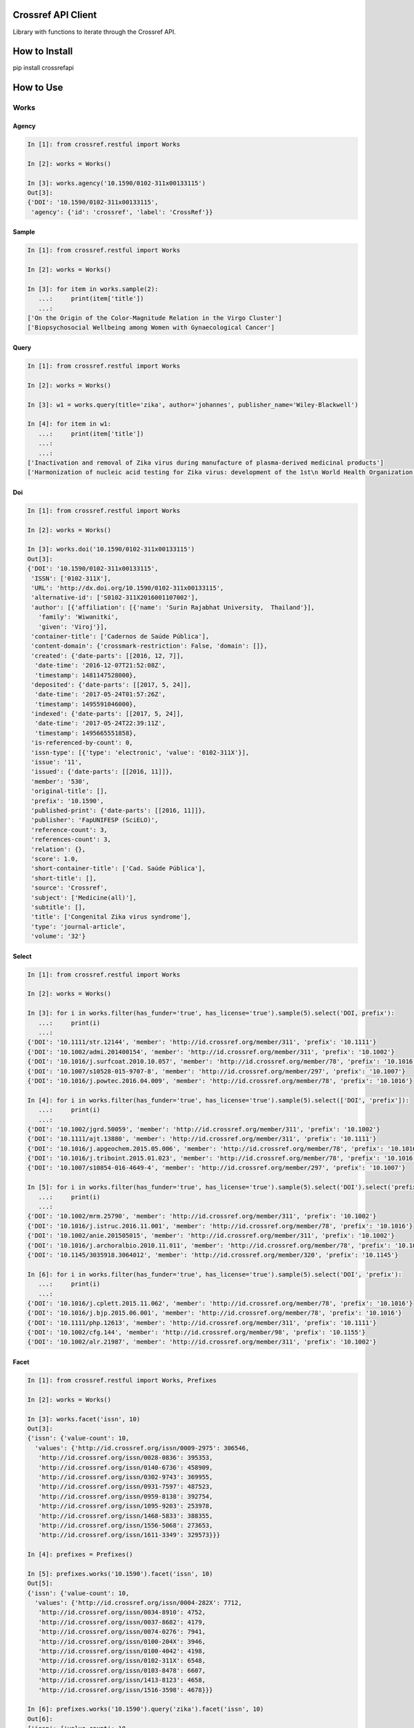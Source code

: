 -------------------
Crossref API Client
-------------------

Library with functions to iterate through the Crossref API.

.. image:: https://travis-ci.org/fabiobatalha/crossrefapi.svg?branch=master
    :target: https://travis-ci.org/fabiobatalha/crossrefapi

--------------
How to Install
--------------

pip install crossrefapi

----------
How to Use
----------

Works
-----

Agency
``````

.. code-block:: python

  In [1]: from crossref.restful import Works

  In [2]: works = Works()

  In [3]: works.agency('10.1590/0102-311x00133115')
  Out[3]:
  {'DOI': '10.1590/0102-311x00133115',
   'agency': {'id': 'crossref', 'label': 'CrossRef'}}

Sample
``````

.. code-block:: python

  In [1]: from crossref.restful import Works

  In [2]: works = Works()

  In [3]: for item in works.sample(2):
     ...:     print(item['title'])
     ...:
  ['On the Origin of the Color-Magnitude Relation in the Virgo Cluster']
  ['Biopsychosocial Wellbeing among Women with Gynaecological Cancer']


Query
`````
.. code-block:: python

  In [1]: from crossref.restful import Works

  In [2]: works = Works()

  In [3]: w1 = works.query(title='zika', author='johannes', publisher_name='Wiley-Blackwell')

  In [4]: for item in w1:
     ...:     print(item['title'])
     ...:
     ...:
  ['Inactivation and removal of Zika virus during manufacture of plasma-derived medicinal products']
  ['Harmonization of nucleic acid testing for Zika virus: development of the 1st\n World Health Organization International Standard']

Doi
```

.. code-block:: python

  In [1]: from crossref.restful import Works

  In [2]: works = Works()

  In [3]: works.doi('10.1590/0102-311x00133115')
  Out[3]:
  {'DOI': '10.1590/0102-311x00133115',
   'ISSN': ['0102-311X'],
   'URL': 'http://dx.doi.org/10.1590/0102-311x00133115',
   'alternative-id': ['S0102-311X2016001107002'],
   'author': [{'affiliation': [{'name': 'Surin Rajabhat University,  Thailand'}],
     'family': 'Wiwanitki',
     'given': 'Viroj'}],
   'container-title': ['Cadernos de Saúde Pública'],
   'content-domain': {'crossmark-restriction': False, 'domain': []},
   'created': {'date-parts': [[2016, 12, 7]],
    'date-time': '2016-12-07T21:52:08Z',
    'timestamp': 1481147528000},
   'deposited': {'date-parts': [[2017, 5, 24]],
    'date-time': '2017-05-24T01:57:26Z',
    'timestamp': 1495591046000},
   'indexed': {'date-parts': [[2017, 5, 24]],
    'date-time': '2017-05-24T22:39:11Z',
    'timestamp': 1495665551858},
   'is-referenced-by-count': 0,
   'issn-type': [{'type': 'electronic', 'value': '0102-311X'}],
   'issue': '11',
   'issued': {'date-parts': [[2016, 11]]},
   'member': '530',
   'original-title': [],
   'prefix': '10.1590',
   'published-print': {'date-parts': [[2016, 11]]},
   'publisher': 'FapUNIFESP (SciELO)',
   'reference-count': 3,
   'references-count': 3,
   'relation': {},
   'score': 1.0,
   'short-container-title': ['Cad. Saúde Pública'],
   'short-title': [],
   'source': 'Crossref',
   'subject': ['Medicine(all)'],
   'subtitle': [],
   'title': ['Congenital Zika virus syndrome'],
   'type': 'journal-article',
   'volume': '32'}

Select
``````

.. code-block:: python

    In [1]: from crossref.restful import Works

    In [2]: works = Works()

    In [3]: for i in works.filter(has_funder='true', has_license='true').sample(5).select('DOI, prefix'):
       ...:     print(i)
       ...:
    {'DOI': '10.1111/str.12144', 'member': 'http://id.crossref.org/member/311', 'prefix': '10.1111'}
    {'DOI': '10.1002/admi.201400154', 'member': 'http://id.crossref.org/member/311', 'prefix': '10.1002'}
    {'DOI': '10.1016/j.surfcoat.2010.10.057', 'member': 'http://id.crossref.org/member/78', 'prefix': '10.1016'}
    {'DOI': '10.1007/s10528-015-9707-8', 'member': 'http://id.crossref.org/member/297', 'prefix': '10.1007'}
    {'DOI': '10.1016/j.powtec.2016.04.009', 'member': 'http://id.crossref.org/member/78', 'prefix': '10.1016'}

    In [4]: for i in works.filter(has_funder='true', has_license='true').sample(5).select(['DOI', 'prefix']):
       ...:     print(i)
       ...:
    {'DOI': '10.1002/jgrd.50059', 'member': 'http://id.crossref.org/member/311', 'prefix': '10.1002'}
    {'DOI': '10.1111/ajt.13880', 'member': 'http://id.crossref.org/member/311', 'prefix': '10.1111'}
    {'DOI': '10.1016/j.apgeochem.2015.05.006', 'member': 'http://id.crossref.org/member/78', 'prefix': '10.1016'}
    {'DOI': '10.1016/j.triboint.2015.01.023', 'member': 'http://id.crossref.org/member/78', 'prefix': '10.1016'}
    {'DOI': '10.1007/s10854-016-4649-4', 'member': 'http://id.crossref.org/member/297', 'prefix': '10.1007'}

    In [5]: for i in works.filter(has_funder='true', has_license='true').sample(5).select('DOI').select('prefix'):
       ...:     print(i)
       ...:
    {'DOI': '10.1002/mrm.25790', 'member': 'http://id.crossref.org/member/311', 'prefix': '10.1002'}
    {'DOI': '10.1016/j.istruc.2016.11.001', 'member': 'http://id.crossref.org/member/78', 'prefix': '10.1016'}
    {'DOI': '10.1002/anie.201505015', 'member': 'http://id.crossref.org/member/311', 'prefix': '10.1002'}
    {'DOI': '10.1016/j.archoralbio.2010.11.011', 'member': 'http://id.crossref.org/member/78', 'prefix': '10.1016'}
    {'DOI': '10.1145/3035918.3064012', 'member': 'http://id.crossref.org/member/320', 'prefix': '10.1145'}

    In [6]: for i in works.filter(has_funder='true', has_license='true').sample(5).select('DOI', 'prefix'):
       ...:     print(i)
       ...:
    {'DOI': '10.1016/j.cplett.2015.11.062', 'member': 'http://id.crossref.org/member/78', 'prefix': '10.1016'}
    {'DOI': '10.1016/j.bjp.2015.06.001', 'member': 'http://id.crossref.org/member/78', 'prefix': '10.1016'}
    {'DOI': '10.1111/php.12613', 'member': 'http://id.crossref.org/member/311', 'prefix': '10.1111'}
    {'DOI': '10.1002/cfg.144', 'member': 'http://id.crossref.org/member/98', 'prefix': '10.1155'}
    {'DOI': '10.1002/alr.21987', 'member': 'http://id.crossref.org/member/311', 'prefix': '10.1002'}

Facet
`````

.. code-block:: python

  In [1]: from crossref.restful import Works, Prefixes

  In [2]: works = Works()

  In [3]: works.facet('issn', 10)
  Out[3]:
  {'issn': {'value-count': 10,
    'values': {'http://id.crossref.org/issn/0009-2975': 306546,
     'http://id.crossref.org/issn/0028-0836': 395353,
     'http://id.crossref.org/issn/0140-6736': 458909,
     'http://id.crossref.org/issn/0302-9743': 369955,
     'http://id.crossref.org/issn/0931-7597': 487523,
     'http://id.crossref.org/issn/0959-8138': 392754,
     'http://id.crossref.org/issn/1095-9203': 253978,
     'http://id.crossref.org/issn/1468-5833': 388355,
     'http://id.crossref.org/issn/1556-5068': 273653,
     'http://id.crossref.org/issn/1611-3349': 329573}}}

  In [4]: prefixes = Prefixes()

  In [5]: prefixes.works('10.1590').facet('issn', 10)
  Out[5]:
  {'issn': {'value-count': 10,
    'values': {'http://id.crossref.org/issn/0004-282X': 7712,
     'http://id.crossref.org/issn/0034-8910': 4752,
     'http://id.crossref.org/issn/0037-8682': 4179,
     'http://id.crossref.org/issn/0074-0276': 7941,
     'http://id.crossref.org/issn/0100-204X': 3946,
     'http://id.crossref.org/issn/0100-4042': 4198,
     'http://id.crossref.org/issn/0102-311X': 6548,
     'http://id.crossref.org/issn/0103-8478': 6607,
     'http://id.crossref.org/issn/1413-8123': 4658,
     'http://id.crossref.org/issn/1516-3598': 4678}}}

  In [6]: prefixes.works('10.1590').query('zika').facet('issn', 10)
  Out[6]:
  {'issn': {'value-count': 10,
    'values': {'http://id.crossref.org/issn/0004-282X': 4,
     'http://id.crossref.org/issn/0036-4665': 4,
     'http://id.crossref.org/issn/0037-8682': 7,
     'http://id.crossref.org/issn/0074-0276': 7,
     'http://id.crossref.org/issn/0102-311X': 12,
     'http://id.crossref.org/issn/0103-7331': 2,
     'http://id.crossref.org/issn/0104-4230': 3,
     'http://id.crossref.org/issn/1519-3829': 7,
     'http://id.crossref.org/issn/1679-4508': 2,
     'http://id.crossref.org/issn/1806-8324': 2}}}

Journals
--------

Exemplifying the use of API Library to retrieve data from Journals endpoint.

.. code-block:: python

  In [1]: from crossref.restful import Journals

  In [2]: journals = Journals()

  In [3]: journals.journal('0102-311X')
  Out[3]:
  {'ISSN': ['0102-311X', '0102-311X'],
   'breakdowns': {'dois-by-issued-year': [[2013, 462],
     [2007, 433],
     [2008, 416],
     [2009, 347],
     [2006, 344],
     [2014, 292],
     [2004, 275],
     [2012, 273],
     [2011, 270],
     [2010, 270],
     [2005, 264],
     [2003, 257],
     [2001, 220],
     [2002, 219],
     [1998, 187],
     [2000, 169],
     [1997, 142],
     [1999, 136],
     [1994, 110],
     [1995, 104],
     [1996, 103],
     [1993, 99],
     [2015, 93],
     [1992, 65],
     [1986, 63],
     [1985, 53],
     [1990, 49],
     [1988, 49],
     [1991, 48],
     [1987, 46],
     [1989, 45]]},
   'counts': {'backfile-dois': 5565, 'current-dois': 335, 'total-dois': 5900},
   'coverage': {'award-numbers-backfile': 0.0,
    'award-numbers-current': 0.0,
    'funders-backfile': 0.0,
    'funders-current': 0.0,
    'licenses-backfile': 0.0,
    'licenses-current': 0.0,
    'orcids-backfile': 0.0,
    'orcids-current': 0.0,
    'references-backfile': 0.0,
    'references-current': 0.0,
    'resource-links-backfile': 0.0,
    'resource-links-current': 0.0,
    'update-policies-backfile': 0.0,
    'update-policies-current': 0.0},
   'flags': {'deposits': True,
    'deposits-articles': True,
    'deposits-award-numbers-backfile': False,
    'deposits-award-numbers-current': False,
    'deposits-funders-backfile': False,
    'deposits-funders-current': False,
    'deposits-licenses-backfile': False,
    'deposits-licenses-current': False,
    'deposits-orcids-backfile': False,
    'deposits-orcids-current': False,
    'deposits-references-backfile': False,
    'deposits-references-current': False,
    'deposits-resource-links-backfile': False,
    'deposits-resource-links-current': False,
    'deposits-update-policies-backfile': False,
    'deposits-update-policies-current': False},
   'last-status-check-time': 1459491023622,
   'publisher': 'SciELO',
   'title': 'Cadernos de Saúde Pública'}

  In [4]: journals.journal_exists('0102-311X')
  Out[4]: True

  In [5]: journals.query('Cadernos').url
  Out[5]: 'https://api.crossref.org/journals?query=Cadernos'

  In [6]: journals.query('Cadernos').count()
  Out[6]: 60

  In [7]: journals.works('0102-311X').query('zika').url
  Out[7]: 'https://api.crossref.org/journals/0102-311X/works?query=zika'

  In [8]: journals.works('0102-311X').query('zika').count()
  Out[8]: 12

  In [9]: journals.works('0102-311X').query('zika').query(author='Diniz').url
  Out[9]: 'https://api.crossref.org/journals/0102-311X/works?query.author=Diniz&query=zika'

  In [10]: journals.works('0102-311X').query('zika').query(author='Diniz').count()
  Out[10]: 1


Base Methods
------------

The base methods could be used compounded with with query, filter, sort, order and facet methods.

Version
```````

This method returns the Crossref API version.

.. code-block:: python

  In [1]: from crossref.restful import Journals

  In [2]: journals = Journals()

  In [3]: journals.version
  Out[3]: '1.0.0'

Count
`````
This method returns the total of itens a query result should retrive. This method will not
iterate and retrieve through the API documents. This method will fetch 0 documents
and retrieve the value of **total-result** attribute.

.. code-block:: python

  In [1]: from crossref.restful import Works

  In [2]: works = Works()

  In [3]: works.query('zika').count()
  Out[3]: 3597

  In [4]: works.query('zika').filter(from_online_pub_date='2017').count()
  Out[4]: 444

Url
```

This method returns the url that will be used to query the Crossref API.

.. code-block:: python

  In [1]: from crossref.restful import Works

  In [2]: works = Works()

  In [3]: works.query('zika').url
  Out[3]: 'https://api.crossref.org/works?query=zika'

  In [4]: works.query('zika').filter(from_online_pub_date='2017').url
  Out[4]: 'https://api.crossref.org/works?query=zika&filter=from-online-pub-date%3A2017'

  In [5]: works.query('zika').filter(from_online_pub_date='2017').query(author='Mari').url
  Out[5]: 'https://api.crossref.org/works?query.author=Mari&filter=from-online-pub-date%3A2017&query=zika'

  In [6]: works.query('zika').filter(from_online_pub_date='2017').query(author='Mari').sort('published').url
  Out[6]: 'https://api.crossref.org/works?query.author=Mari&query=zika&filter=from-online-pub-date%3A2017&sort=published'

  In [7]: works.query('zika').filter(from_online_pub_date='2017').query(author='Mari').sort('published').order('asc').url
  Out[7]: 'https://api.crossref.org/works?filter=from-online-pub-date%3A2017&query.author=Mari&order=asc&query=zika&sort=published'

  In [8]: from crossref.restful import Prefixes

  In [9]: prefixes = Prefixes()

  In [10]: prefixes.works('10.1590').query('zike').url
  Out[10]: 'https://api.crossref.org/prefixes/10.1590/works?query=zike'

  In [11]: from crossref.restful import Journals

  In [12]: journals = Journals()

  In [13]: journals.url
  Out[13]: 'https://api.crossref.org/journals'

  In [14]: journals.works('0102-311X').url
  Out[14]: 'https://api.crossref.org/journals/0102-311X/works'

  In [15]: journals.works('0102-311X').query('zika').url
  Out[15]: 'https://api.crossref.org/journals/0102-311X/works?query=zika'

  In [16]: journals.works('0102-311X').query('zika').count()
  Out[16]: 12

All
```

This method returns all items of an endpoint. It will use the limit offset
parameters to iterate through the endpoints Journals, Types, Members and Prefixes.

For the **works** endpoint, the library will make use of the **cursor** to paginate through
API until it is totally consumed.

.. code-block:: python

  In [1]: from crossref.restful import Journals

  In [2]: journals = Journals()

  In [3]: for item in journals.all():
     ...:     print(item['title'])
     ...:
  JNSM
  New Comprehensive Biochemistry
  New Frontiers in Ophthalmology
  Oral Health Case Reports
  Orbit A Journal of American Literature
  ORDO

Support for Polite Requests (Etiquette)
---------------------------------------

Respecting the Crossref API polices for polite requests. This library allows users
to setup an Etiquette Class to be used in the http requests.

.. code-block:: python

    In [1]: from crossref.restful import Works, Etiquette

    In [2]: my_etiquette = Etiquette('My Project Name', 'My Project version', 'My Project URL', 'My contact email')

    In [3]: str(my_etiquette)
    Out[3]: 'My Project Name/My Project version (My Project URL; mailto:My contact email) BasedOn: CrossrefAPI/1.1.0'

    In [4]: my_etiquette = Etiquette('My Project Name', '0.2alpha', 'https://myalphaproject.com', 'anonymous@myalphaproject.com')

    In [5]: str(my_etiquette)
    Out[5]: 'My Project Name/0.2alpha (https://myalphaproject.com; mailto:anonymous@myalphaproject.com) BasedOn: CrossrefAPI/1.1.0'

    In [6]: works = Works(etiquette=my_etiquette)

    In [7]: for i in works.sample(5).select('DOI'):
       ...:     print(i)
       ...:

    {'DOI': '10.1016/j.ceramint.2014.10.086'}
    {'DOI': '10.1016/j.biomaterials.2012.02.034'}
    {'DOI': '10.1001/jamaoto.2013.6450'}
    {'DOI': '10.1016/s0021-9290(17)30138-0'}
    {'DOI': '10.1109/ancs.2011.11'}


Voilá!!! The requests made for the Crossref API, were made setting the user-agent as: 'My Project Name/0.2alpha (https://myalphaproject.com; mailto:anonymous@myalphaproject.com) BasedOn: CrossrefAPI/1.1.0'
